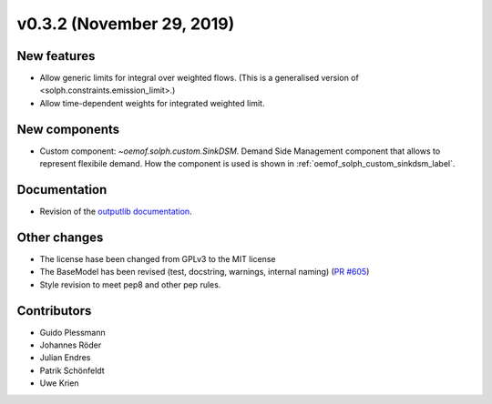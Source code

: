 v0.3.2 (November 29, 2019)
+++++++++++++++++++++++++++


New features
############

* Allow generic limits for integral over weighted flows.
  (This is a generalised version of <solph.constraints.emission_limit>.)
* Allow time-dependent weights for integrated weighted limit.

New components
##############

* Custom component: `~oemof.solph.custom.SinkDSM`.
  Demand Side Management component that allows to represent flexibile demand.
  How the component is used is shown in :ref:`oemof_solph_custom_sinkdsm_label`.

Documentation
#############

* Revision of the `outputlib documentation
  <https://oemof.readthedocs.io/en/stable/oemof_outputlib.html>`_.

Other changes
#############

* The license hase been changed from GPLv3 to the MIT license
* The BaseModel has been revised (test, docstring, warnings, internal naming)
  (`PR #605 <https://github.com/oemof/oemof-solph/pull/605>`_)
* Style revision to meet pep8 and other pep rules.

Contributors
############

* Guido Plessmann
* Johannes Röder
* Julian Endres
* Patrik Schönfeldt
* Uwe Krien
